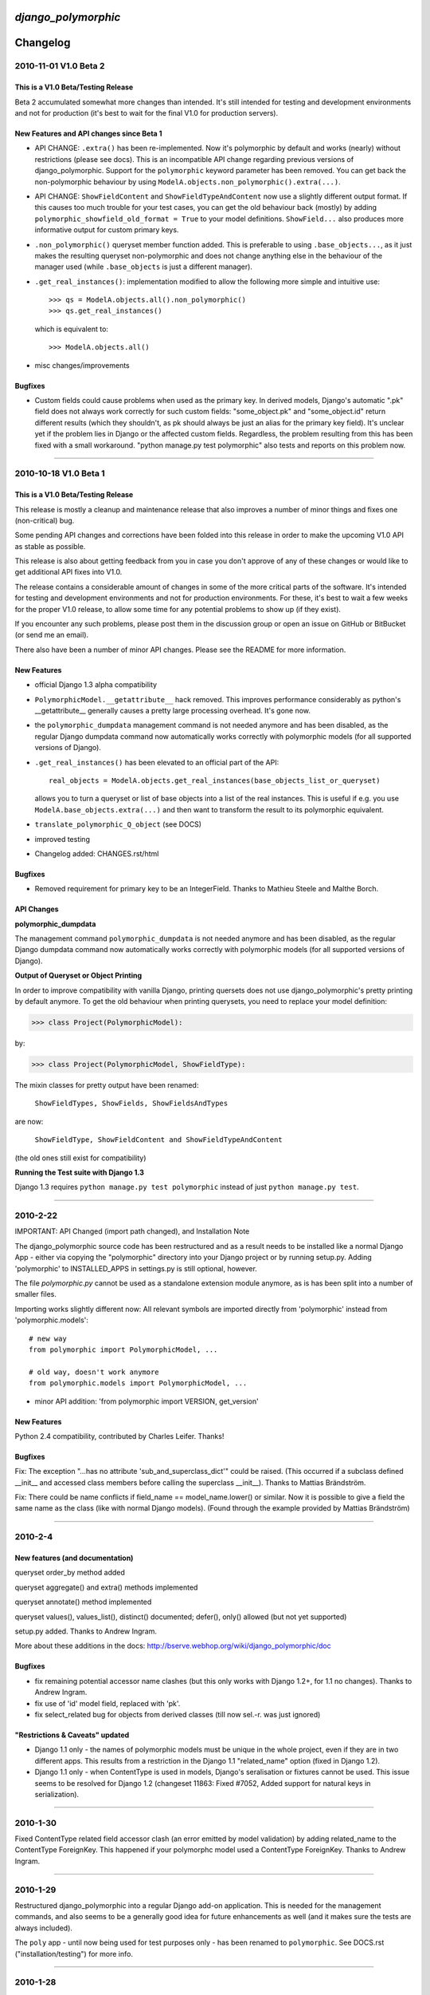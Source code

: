 *django_polymorphic*
++++++++++++++++++++
Changelog
++++++++++

2010-11-01 V1.0 Beta 2
======================

This is a V1.0 Beta/Testing Release
-----------------------------------

Beta 2 accumulated somewhat more changes than intended. It's still
intended for testing and development environments and not for production
(it's best to wait for the final V1.0 for production servers).

New Features and API changes since Beta 1
-----------------------------------------

*   API CHANGE: ``.extra()`` has been re-implemented. Now it's polymorphic by
    default and works (nearly) without restrictions (please see docs). This is an
    incompatible API change regarding previous versions of django_polymorphic.
    Support for the ``polymorphic`` keyword parameter has been removed.
    You can get back the non-polymorphic behaviour by using
    ``ModelA.objects.non_polymorphic().extra(...)``.

*   API CHANGE: ``ShowFieldContent`` and ``ShowFieldTypeAndContent`` now
    use a slightly different output format. If this causes too much trouble for
    your test cases, you can get the old behaviour back (mostly) by adding
    ``polymorphic_showfield_old_format = True`` to your model definitions.
    ``ShowField...`` also produces more informative output for custom
    primary keys.

*   ``.non_polymorphic()`` queryset member function added. This is preferable to
    using ``.base_objects...``, as it just makes the resulting queryset non-polymorphic
    and does not change anything else in the behaviour of the manager used (while
    ``.base_objects`` is just a different manager).

*   ``.get_real_instances()``: implementation modified to allow the following
    more simple and intuitive use::
    
    >>> qs = ModelA.objects.all().non_polymorphic()
    >>> qs.get_real_instances()

    which is equivalent to::

    >>> ModelA.objects.all()

*   misc changes/improvements

Bugfixes
------------------------

*   Custom fields could cause problems when used as the primary key.
    In derived models, Django's automatic ".pk" field does not always work
    correctly for such custom fields: "some_object.pk" and "some_object.id"
    return different results (which they shouldn't, as pk should always be just
    an alias for the primary key field). It's unclear yet if the problem lies in
    Django or the affected custom fields. Regardless, the problem resulting
    from this has been fixed with a small workaround.
    "python manage.py test polymorphic" also tests and reports on this problem now.


------------------------------------------------------------------

2010-10-18 V1.0 Beta 1
======================

This is a V1.0 Beta/Testing Release
-----------------------------------

This release is mostly a cleanup and maintenance release that also
improves a number of minor things and fixes one (non-critical) bug.

Some pending API changes and corrections have been folded into this release
in order to make the upcoming V1.0 API as stable as possible.

This release is also about getting feedback from you in case you don't
approve of any of these changes or would like to get additional
API fixes into V1.0.

The release contains a considerable amount of changes in some of the more
critical parts of the software. It's intended for testing and development
environments and not for production environments. For these, it's best to
wait a few weeks for the proper V1.0 release, to allow some time for any
potential problems to show up (if they exist).

If you encounter any such problems, please post them in the discussion group
or open an issue on GitHub or BitBucket (or send me an email).

There also have been a number of minor API changes.
Please see the README for more information.

New Features
------------------------

*   official Django 1.3 alpha compatibility

*   ``PolymorphicModel.__getattribute__`` hack removed.
    This improves performance considerably as python's __getattribute__
    generally causes a pretty large processing overhead. It's gone now.

*   the ``polymorphic_dumpdata`` management command is not needed anymore
    and has been disabled, as the regular Django dumpdata command now automatically
    works correctly with polymorphic models (for all supported versions of Django).

*   ``.get_real_instances()`` has been elevated to an official part of the API::

        real_objects = ModelA.objects.get_real_instances(base_objects_list_or_queryset)

    allows you to turn a queryset or list of base objects into a list of the real instances.
    This is useful if e.g. you use ``ModelA.base_objects.extra(...)`` and then want to
    transform the result to its polymorphic equivalent.

*   ``translate_polymorphic_Q_object``  (see DOCS)

*   improved testing

*   Changelog added: CHANGES.rst/html

Bugfixes
------------------------

*   Removed requirement for primary key to be an IntegerField.
    Thanks to Mathieu Steele and Malthe Borch.

API Changes
-----------

**polymorphic_dumpdata**

The management command ``polymorphic_dumpdata`` is not needed anymore
and has been disabled, as the regular Django dumpdata command now automatically
works correctly with polymorphic models (for all supported versions of Django).

**Output of Queryset or Object Printing**

In order to improve compatibility with vanilla Django, printing quersets does not use
django_polymorphic's pretty printing by default anymore.
To get the old behaviour when printing querysets, you need to replace your model definition:

>>> class Project(PolymorphicModel):

by:

>>> class Project(PolymorphicModel, ShowFieldType):

The mixin classes for pretty output have been renamed:

    ``ShowFieldTypes, ShowFields, ShowFieldsAndTypes``

are now:

    ``ShowFieldType, ShowFieldContent and ShowFieldTypeAndContent``

(the old ones still exist for compatibility)

**Running the Test suite with Django 1.3**

Django 1.3 requires ``python manage.py test polymorphic`` instead of
just ``python manage.py test``.


------------------------------------------------------------------

2010-2-22
==========

IMPORTANT: API Changed (import path changed), and Installation Note

The django_polymorphic source code has been restructured
and as a result needs to be installed like a normal Django App
- either via copying the "polymorphic" directory into your
Django project or by running setup.py. Adding 'polymorphic'
to INSTALLED_APPS in settings.py is still optional, however.

The file `polymorphic.py` cannot be used as a standalone
extension module anymore, as is has been split into a number
of smaller files.

Importing works slightly different now: All relevant symbols are
imported directly from 'polymorphic' instead from
'polymorphic.models'::

    # new way
    from polymorphic import PolymorphicModel, ...

    # old way, doesn't work anymore
    from polymorphic.models import PolymorphicModel, ...

+ minor API addition: 'from polymorphic import VERSION, get_version'

New Features
------------------------

Python 2.4 compatibility, contributed by Charles Leifer. Thanks!

Bugfixes
------------------------

Fix: The exception "...has no attribute 'sub_and_superclass_dict'"
could be raised. (This occurred if a subclass defined __init__
and accessed class members before calling the superclass __init__).
Thanks to Mattias Brändström.

Fix: There could be name conflicts if
field_name == model_name.lower() or similar.
Now it is possible to give a field the same name as the class
(like with normal Django models).
(Found through the example provided by Mattias Brändström)



------------------------------------------------------------------

2010-2-4
==========

New features (and documentation)
-----------------------------------------

queryset order_by method added

queryset aggregate() and extra() methods implemented

queryset annotate() method implemented

queryset values(), values_list(), distinct() documented; defer(),
only() allowed (but not yet supported)

setup.py added. Thanks to Andrew Ingram.

More about these additions in the docs:
http://bserve.webhop.org/wiki/django_polymorphic/doc

Bugfixes
------------------------

*   fix remaining potential accessor name clashes (but this only works
    with Django 1.2+, for 1.1 no changes). Thanks to Andrew Ingram.

*   fix use of 'id' model field, replaced with 'pk'.

*   fix select_related bug for objects from derived classes (till now
    sel.-r. was just ignored)

"Restrictions & Caveats" updated
----------------------------------------

*   Django 1.1 only - the names of polymorphic models must be unique
    in the whole project, even if they are in two different apps.
    This results from a restriction in the Django 1.1 "related_name"
    option (fixed in Django 1.2).

*   Django 1.1 only - when ContentType is used in models, Django's
    seralisation or fixtures cannot be used. This issue seems to be
    resolved for Django 1.2 (changeset 11863: Fixed #7052, Added
    support for natural keys in serialization).



------------------------------------------------------------------

2010-1-30
==========

Fixed ContentType related field accessor clash (an error emitted
by model validation) by adding related_name to the ContentType
ForeignKey. This happened if your polymorphc model used a ContentType
ForeignKey. Thanks to Andrew Ingram.



------------------------------------------------------------------

2010-1-29
==========

Restructured django_polymorphic into a regular Django add-on
application. This is needed for the management commands, and
also seems to be a generally good idea for future enhancements
as well (and it makes sure the tests are always included).

The ``poly`` app - until now being used for test purposes only
- has been renamed to ``polymorphic``. See DOCS.rst
("installation/testing") for more info.



------------------------------------------------------------------

2010-1-28
==========

Added the polymorphic_dumpdata management command (github issue 4),
for creating fixtures, this should be used instead of
the normal Django dumpdata command.
Thanks to Charles Leifer.

Important: Using ContentType together with dumpdata generally
needs Django 1.2 (important as any polymorphic model uses
ContentType).



------------------------------------------------------------------

2010-1-26
==========

IMPORTANT - database schema change (more info in change log).
I hope I got this change in early enough before anyone started
to use polymorphic.py in earnest. Sorry for any inconvenience.
This should be the final DB schema now.

Django's ContentType is now used instead of app-label and model-name
This is a cleaner and more efficient solution
Thanks to Ilya Semenov for the suggestion.